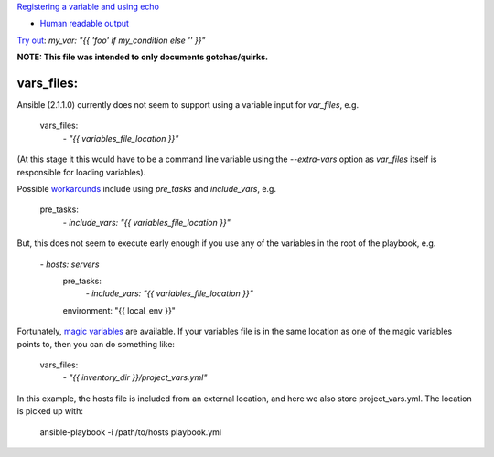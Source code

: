 `Registering a variable and using echo <https://github.com/ansible/ansible/issues/4317#issuecomment-25463761>`_

- `Human readable output <https://stackoverflow.com/a/45086602/>`_


`Try out <https://stackoverflow.com/a/43403229/1624894>`_: `my_var: "{{ 'foo' if my_condition else '' }}"`

**NOTE: This file was intended to only documents gotchas/quirks.**

vars_files:
===========
Ansible (2.1.1.0) currently does not seem to support using a variable input for `var_files`, e.g.

    vars_files:
        `- "{{ variables_file_location }}"`

(At this stage it this would have to be a command line variable using the `--extra-vars` option as `var_files` itself is responsible for loading variables).

Possible `workarounds <https://github.com/ansible/ansible/issues/10000#issuecomment-74472260>`_ include using `pre_tasks` and `include_vars`, e.g.

    pre_tasks:
        `- include_vars: "{{ variables_file_location }}"`

But, this does not seem to execute early enough if you use any of the variables in the root of the playbook, e.g.

    `- hosts: servers`
      pre_tasks:
        `- include_vars: "{{ variables_file_location }}"`
      environment: "{{ local_env }}"

Fortunately, `magic variables <http://docs.ansible.com/ansible/playbooks_variables.html#magic-variables-and-how-to-access-information-about-other-hosts>`_ are available.
If your variables file is in the same location as one of the magic variables points to, then you can do something like:

    vars_files:
        `- "{{ inventory_dir }}/project_vars.yml"`

In this example, the hosts file is included from an external location, and here we also store project_vars.yml. The location is picked up with:

    ansible-playbook -i /path/to/hosts playbook.yml
